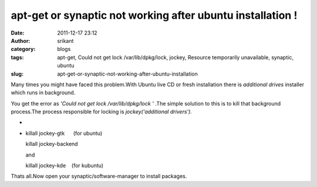 apt-get or synaptic not working after ubuntu installation !
###########################################################
:date: 2011-12-17 23:12
:author: srikant
:category: blogs
:tags: apt-get, Could not get lock /var/lib/dpkg/lock, jockey, Resource temporarily unavailable, synaptic, ubuntu
:slug: apt-get-or-synaptic-not-working-after-ubuntu-installation

Many times you might have faced this problem.With Ubuntu live CD or
fresh installation there is \ *additional drives* installer which runs
in background.

You get the error as \ *'Could not get lock /var/lib/dpkg/lock '* .The
simple solution to this is to kill that background process.The process
responsible for locking is \ *jockey('additional drivers').*

*
*

    killall jockey-gtk      (for ubuntu)

    killall jockey-backend

    and

    killall jockey-kde    (for kubuntu)

Thats all.Now open your synaptic/software-manager to install packages.
